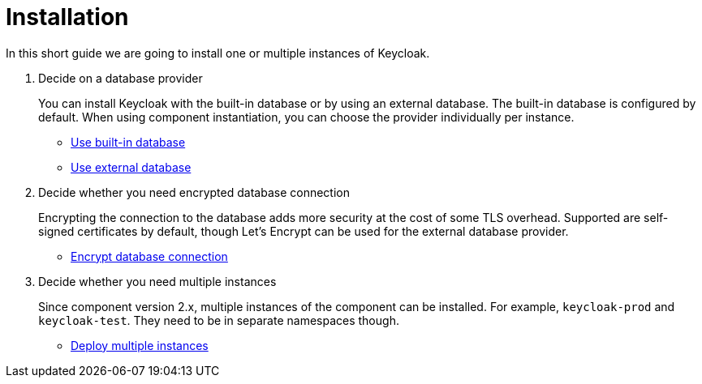 = Installation

In this short guide we are going to install one or multiple instances of Keycloak.

. Decide on a database provider
+
You can install Keycloak with the built-in database or by using an external database.
The built-in database is configured by default.
When using component instantiation, you can choose the provider individually per instance.
+
* xref:how-tos/use-built-in-db.adoc[Use built-in database]
* xref:how-tos/use-external-db.adoc[Use external database]

. Decide whether you need encrypted database connection
+
Encrypting the connection to the database adds more security at the cost of some TLS overhead.
Supported are self-signed certificates by default, though Let's Encrypt can be used for the external database provider.
+
* xref:how-tos/tls.adoc[Encrypt database connection]

. Decide whether you need multiple instances
+
Since component version 2.x, multiple instances of the component can be installed.
For example, `keycloak-prod` and `keycloak-test`.
They need to be in separate namespaces though.
+
* xref:how-tos/multi-instance.adoc[Deploy multiple instances]

